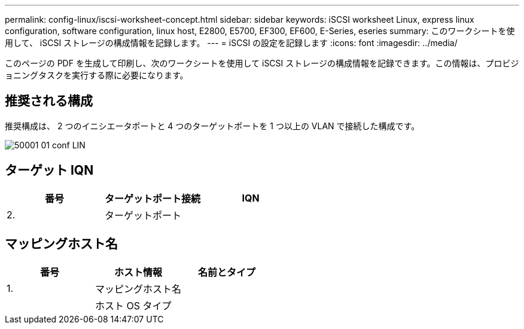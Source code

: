 ---
permalink: config-linux/iscsi-worksheet-concept.html 
sidebar: sidebar 
keywords: iSCSI worksheet Linux, express linux configuration, software configuration, linux host, E2800, E5700, EF300, EF600, E-Series, eseries 
summary: このワークシートを使用して、 iSCSI ストレージの構成情報を記録します。 
---
= iSCSI の設定を記録します
:icons: font
:imagesdir: ../media/


[role="lead"]
このページの PDF を生成して印刷し、次のワークシートを使用して iSCSI ストレージの構成情報を記録できます。この情報は、プロビジョニングタスクを実行する際に必要になります。



== 推奨される構成

推奨構成は、 2 つのイニシエータポートと 4 つのターゲットポートを 1 つ以上の VLAN で接続した構成です。

image::../media/50001_01_conf-lin.gif[50001 01 conf LIN]



== ターゲット IQN

|===
| 番号 | ターゲットポート接続 | IQN 


 a| 
2.
 a| 
ターゲットポート
 a| 

|===


== マッピングホスト名

|===
| 番号 | ホスト情報 | 名前とタイプ 


 a| 
1.
 a| 
マッピングホスト名
 a| 



 a| 
 a| 
ホスト OS タイプ
 a| 

|===